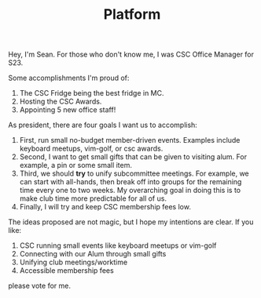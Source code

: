 #+title: Platform
#+OPTIONS: toc:nil num:3 H:4 ^:nil pri:t html-postamble:nil
#+HTML_HEAD: <link rel="stylesheet" type="text/css" href="/org.css"/>

Hey, I'm Sean. For those who don't know me, I was CSC Office Manager for S23.

Some accomplishments I'm proud of:
1. The CSC Fridge being the best fridge in MC.
2. Hosting the CSC Awards.
3. Appointing 5 new office staff!

As president, there are four goals I want us to accomplish:
1. First, run small no-budget member-driven events. Examples include keyboard meetups, vim-golf, or csc awards.
2. Second, I want to get small gifts that can be given to visiting alum. For example, a pin or some small item.
3. Third, we should *try* to unify subcommittee meetings. For example, we can start with
   all-hands, then break off into groups for the remaining time every one to two weeks.
   My overarching goal in doing this is to make club time more predictable for all of us.
4. Finally, I will try and keep CSC membership fees low.

The ideas proposed are not magic, but I hope my intentions are clear. If you like:
1. CSC running small events like keyboard meetups or vim-golf
2. Connecting with our Alum through small gifts
3. Unifying club meetings/worktime
4. Accessible membership fees
please vote for me.
